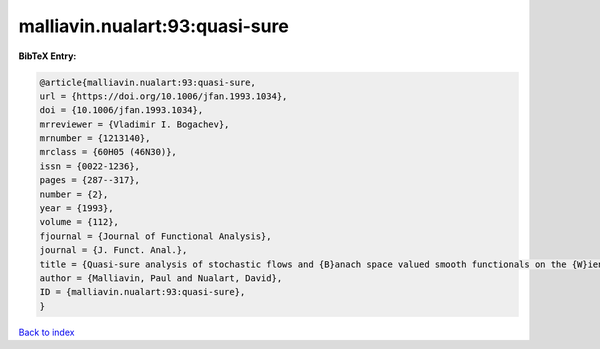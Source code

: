 malliavin.nualart:93:quasi-sure
===============================

.. :cite:t:`malliavin.nualart:93:quasi-sure`

.. bibliography:: ../../All.bib

**BibTeX Entry:**

.. code-block:: bibtex

   @article{malliavin.nualart:93:quasi-sure,
   url = {https://doi.org/10.1006/jfan.1993.1034},
   doi = {10.1006/jfan.1993.1034},
   mrreviewer = {Vladimir I. Bogachev},
   mrnumber = {1213140},
   mrclass = {60H05 (46N30)},
   issn = {0022-1236},
   pages = {287--317},
   number = {2},
   year = {1993},
   volume = {112},
   fjournal = {Journal of Functional Analysis},
   journal = {J. Funct. Anal.},
   title = {Quasi-sure analysis of stochastic flows and {B}anach space valued smooth functionals on the {W}iener space},
   author = {Malliavin, Paul and Nualart, David},
   ID = {malliavin.nualart:93:quasi-sure},
   }

`Back to index <../index>`_
